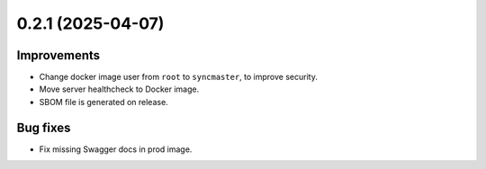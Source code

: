 0.2.1 (2025-04-07)
==================

Improvements
------------

- Change docker image user from ``root`` to ``syncmaster``, to improve security.
- Move server healthcheck to Docker image.
- SBOM file is generated on release.

Bug fixes
---------

- Fix missing Swagger docs in prod image.
